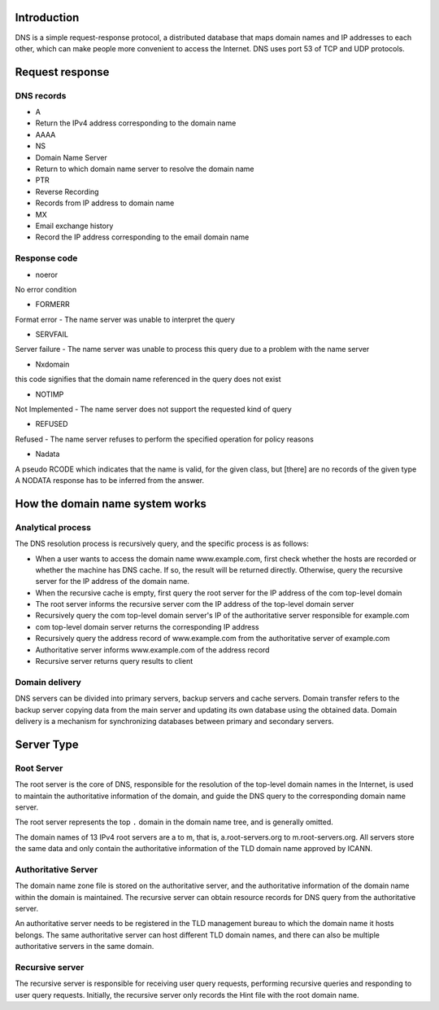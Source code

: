 Introduction
----------------------------------------
DNS is a simple request-response protocol, a distributed database that maps domain names and IP addresses to each other, which can make people more convenient to access the Internet. DNS uses port 53 of TCP and UDP protocols.

Request response
----------------------------------------

DNS records
~~~~~~~~~~~~~~~~~~~~~~~~~~~~~~~~~~~~~~~~
- A
- Return the IPv4 address corresponding to the domain name
- AAAA
- NS
- Domain Name Server
- Return to which domain name server to resolve the domain name
- PTR
- Reverse Recording
- Records from IP address to domain name
- MX
- Email exchange history
- Record the IP address corresponding to the email domain name

Response code
~~~~~~~~~~~~~~~~~~~~~~~~~~~~~~~~~~~~~~~~
- noeror

::

No error condition

- FORMERR

::

Format error - The name server was unable to interpret the query

- SERVFAIL

::

Server failure - The name server was unable to process this query due to a problem with the name server

- Nxdomain

::

this code signifies that the domain name referenced in the query does not exist

- NOTIMP

::

Not Implemented - The name server does not support the requested kind of query

- REFUSED

::

Refused - The name server refuses to perform the specified operation for policy reasons

- Nadata

::

A pseudo RCODE which indicates that the name is valid, for the given class, but [there] are no records of the given type A NODATA response has to be inferred from the answer.


How the domain name system works
----------------------------------------

Analytical process
~~~~~~~~~~~~~~~~~~~~~~~~~~~~~~~~~~~~~~~~
The DNS resolution process is recursively query, and the specific process is as follows:

- When a user wants to access the domain name www.example.com, first check whether the hosts are recorded or whether the machine has DNS cache. If so, the result will be returned directly. Otherwise, query the recursive server for the IP address of the domain name.
- When the recursive cache is empty, first query the root server for the IP address of the com top-level domain
- The root server informs the recursive server com the IP address of the top-level domain server
- Recursively query the com top-level domain server's IP of the authoritative server responsible for example.com
- com top-level domain server returns the corresponding IP address
- Recursively query the address record of www.example.com from the authoritative server of example.com
- Authoritative server informs www.example.com of the address record
- Recursive server returns query results to client

Domain delivery
~~~~~~~~~~~~~~~~~~~~~~~~~~~~~~~~~~~~~~~~
DNS servers can be divided into primary servers, backup servers and cache servers. Domain transfer refers to the backup server copying data from the main server and updating its own database using the obtained data. Domain delivery is a mechanism for synchronizing databases between primary and secondary servers.

Server Type
----------------------------------------

Root Server
~~~~~~~~~~~~~~~~~~~~~~~~~~~~~~~~~~~~~~~~
The root server is the core of DNS, responsible for the resolution of the top-level domain names in the Internet, is used to maintain the authoritative information of the domain, and guide the DNS query to the corresponding domain name server.

The root server represents the top ``.`` domain in the domain name tree, and is generally omitted.

The domain names of 13 IPv4 root servers are a to m, that is, a.root-servers.org to m.root-servers.org. All servers store the same data and only contain the authoritative information of the TLD domain name approved by ICANN.

Authoritative Server
~~~~~~~~~~~~~~~~~~~~~~~~~~~~~~~~~~~~~~~~
The domain name zone file is stored on the authoritative server, and the authoritative information of the domain name within the domain is maintained. The recursive server can obtain resource records for DNS query from the authoritative server.

An authoritative server needs to be registered in the TLD management bureau to which the domain name it hosts belongs. The same authoritative server can host different TLD domain names, and there can also be multiple authoritative servers in the same domain.

Recursive server
~~~~~~~~~~~~~~~~~~~~~~~~~~~~~~~~~~~~~~~~
The recursive server is responsible for receiving user query requests, performing recursive queries and responding to user query requests. Initially, the recursive server only records the Hint file with the root domain name.
